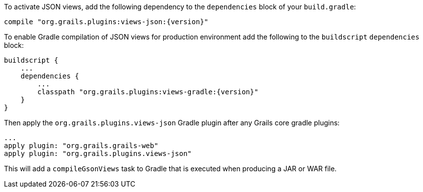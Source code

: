 To activate JSON views, add the following dependency to the `dependencies` block of your `build.gradle`:

[source,groovy,subs="attributes"]
compile "org.grails.plugins:views-json:{version}"


To enable Gradle compilation of JSON views for production environment add the following to the `buildscript` `dependencies` block:

[source,groovy,subs="attributes"]
buildscript {
    ...
    dependencies {
        ...
        classpath "org.grails.plugins:views-gradle:{version}"
    }
}

Then apply the `org.grails.plugins.views-json` Gradle plugin after any Grails core gradle plugins:

[source,groovy]
...
apply plugin: "org.grails.grails-web"
apply plugin: "org.grails.plugins.views-json"

This will add a `compileGsonViews` task to Gradle that is executed when producing a JAR or WAR file.
